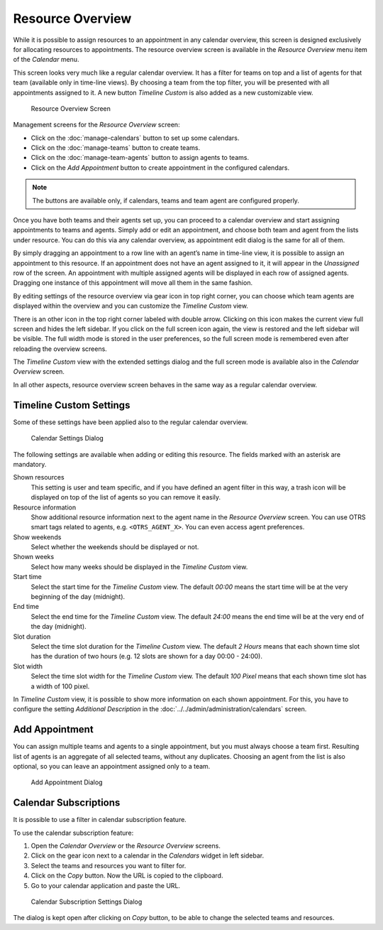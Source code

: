 Resource Overview
=================

While it is possible to assign resources to an appointment in any calendar overview, this screen is designed exclusively for allocating resources to appointments. The resource overview screen is available in the *Resource Overview* menu item of the *Calendar* menu.

This screen looks very much like a regular calendar overview. It has a filter for teams on top and a list of agents for that team (available only in time-line views). By choosing a team from the top filter, you will be presented with all appointments assigned to it. A new button *Timeline Custom* is also added as a new customizable view.

.. figure:: images/calendar-resource-overview.png
   :alt: Resource Overview Screen

   Resource Overview Screen

Management screens for the *Resource Overview* screen:

- Click on the :doc:`manage-calendars` button to set up some calendars.
- Click on the :doc:`manage-teams` button to create teams.
- Click on the :doc:`manage-team-agents` button to assign agents to teams.
- Click on the *Add Appointment* button to create appointment in the configured calendars.

.. note::

   The buttons are available only, if calendars, teams and team agent are configured properly.

Once you have both teams and their agents set up, you can proceed to a calendar overview and start assigning appointments to teams and agents. Simply add or edit an appointment, and choose both team and agent from the lists under resource. You can do this via any calendar overview, as appointment edit dialog is the same for all of them.

By simply dragging an appointment to a row line with an agent’s name in time-line view, it is possible to assign an appointment to this resource. If an appointment does not have an agent assigned to it, it will appear in the *Unassigned* row of the screen. An appointment with multiple assigned agents will be displayed in each row of assigned agents. Dragging one instance of this appointment will move all them in the same fashion.

By editing settings of the resource overview via gear icon in top right corner, you can choose which team agents are displayed within the overview and you can customize the *Timeline Custom* view.

There is an other icon in the top right corner labeled with double arrow. Clicking on this icon makes the current view full screen and hides the left sidebar. If you click on the full screen icon again, the view is restored and the left sidebar will be visible. The full width mode is stored in the user preferences, so the full screen mode is remembered even after reloading the overview screens.

The *Timeline Custom* view with the extended settings dialog and the full screen mode is available also in the *Calendar Overview* screen.

In all other aspects, resource overview screen behaves in the same way as a regular calendar overview.


Timeline Custom Settings
------------------------

Some of these settings have been applied also to the regular calendar overview.

.. figure:: images/calendar-resource-overview-settings.png
   :alt: Calendar Settings Dialog

   Calendar Settings Dialog

The following settings are available when adding or editing this resource. The fields marked with an asterisk are mandatory.

Shown resources
   This setting is user and team specific, and if you have defined an agent filter in this way, a trash icon will be displayed on top of the list of agents so you can remove it easily.

Resource information
   Show additional resource information next to the agent name in the *Resource Overview* screen. You can use OTRS smart tags related to agents, e.g. ``<OTRS_AGENT_X>``. You can even access agent preferences.

   .. seealso::

      The additional resource information can be added in setting ``AppointmentCalendar::CustomTimeline::ResourceInformation`` in the system configuration.

Show weekends
   Select whether the weekends should be displayed or not.

Shown weeks
   Select how many weeks should be displayed in the *Timeline Custom* view. 

Start time
   Select the start time for the *Timeline Custom* view. The default *00:00* means the start time will be at the very beginning of the day (midnight).

End time
   Select the end time for the *Timeline Custom* view. The default *24:00* means the end time will be at the very end of the day (midnight).

Slot duration
   Select the time slot duration for the *Timeline Custom* view. The default *2 Hours* means that each shown time slot has the duration of two hours (e.g. 12 slots are shown for a day 00:00 - 24:00).

Slot width
   Select the time slot width for the *Timeline Custom* view. The default *100 Pixel* means that each shown time slot has a width of 100 pixel.

In *Timeline Custom* view, it is possible to show more information on each shown appointment. For this, you have to configure the setting *Additional Description* in the :doc:`../../admin/administration/calendars` screen.


Add Appointment
---------------

You can assign multiple teams and agents to a single appointment, but you must always choose a team first. Resulting list of agents is an aggregate of all selected teams, without any duplicates. Choosing an agent from the list is also optional, so you can leave an appointment assigned only to a team.

.. figure:: images/calendar-resource-overview-appointment.png
   :alt: Add Appointment Dialog

   Add Appointment Dialog


Calendar Subscriptions
----------------------

It is possible to use a filter in calendar subscription feature.

To use the calendar subscription feature:

1. Open the *Calendar Overview* or the *Resource Overview* screens.
2. Click on the gear icon next to a calendar in the *Calendars* widget in left sidebar.
3. Select the teams and resources you want to filter for.
4. Click on the *Copy* button. Now the URL is copied to the clipboard.
5. Go to your calendar application and paste the URL.

.. figure:: images/calendar-subscriptions.png
   :alt: Calendar Subscription Settings Dialog

   Calendar Subscription Settings Dialog

The dialog is kept open after clicking on *Copy* button, to be able to change the selected teams and resources.
